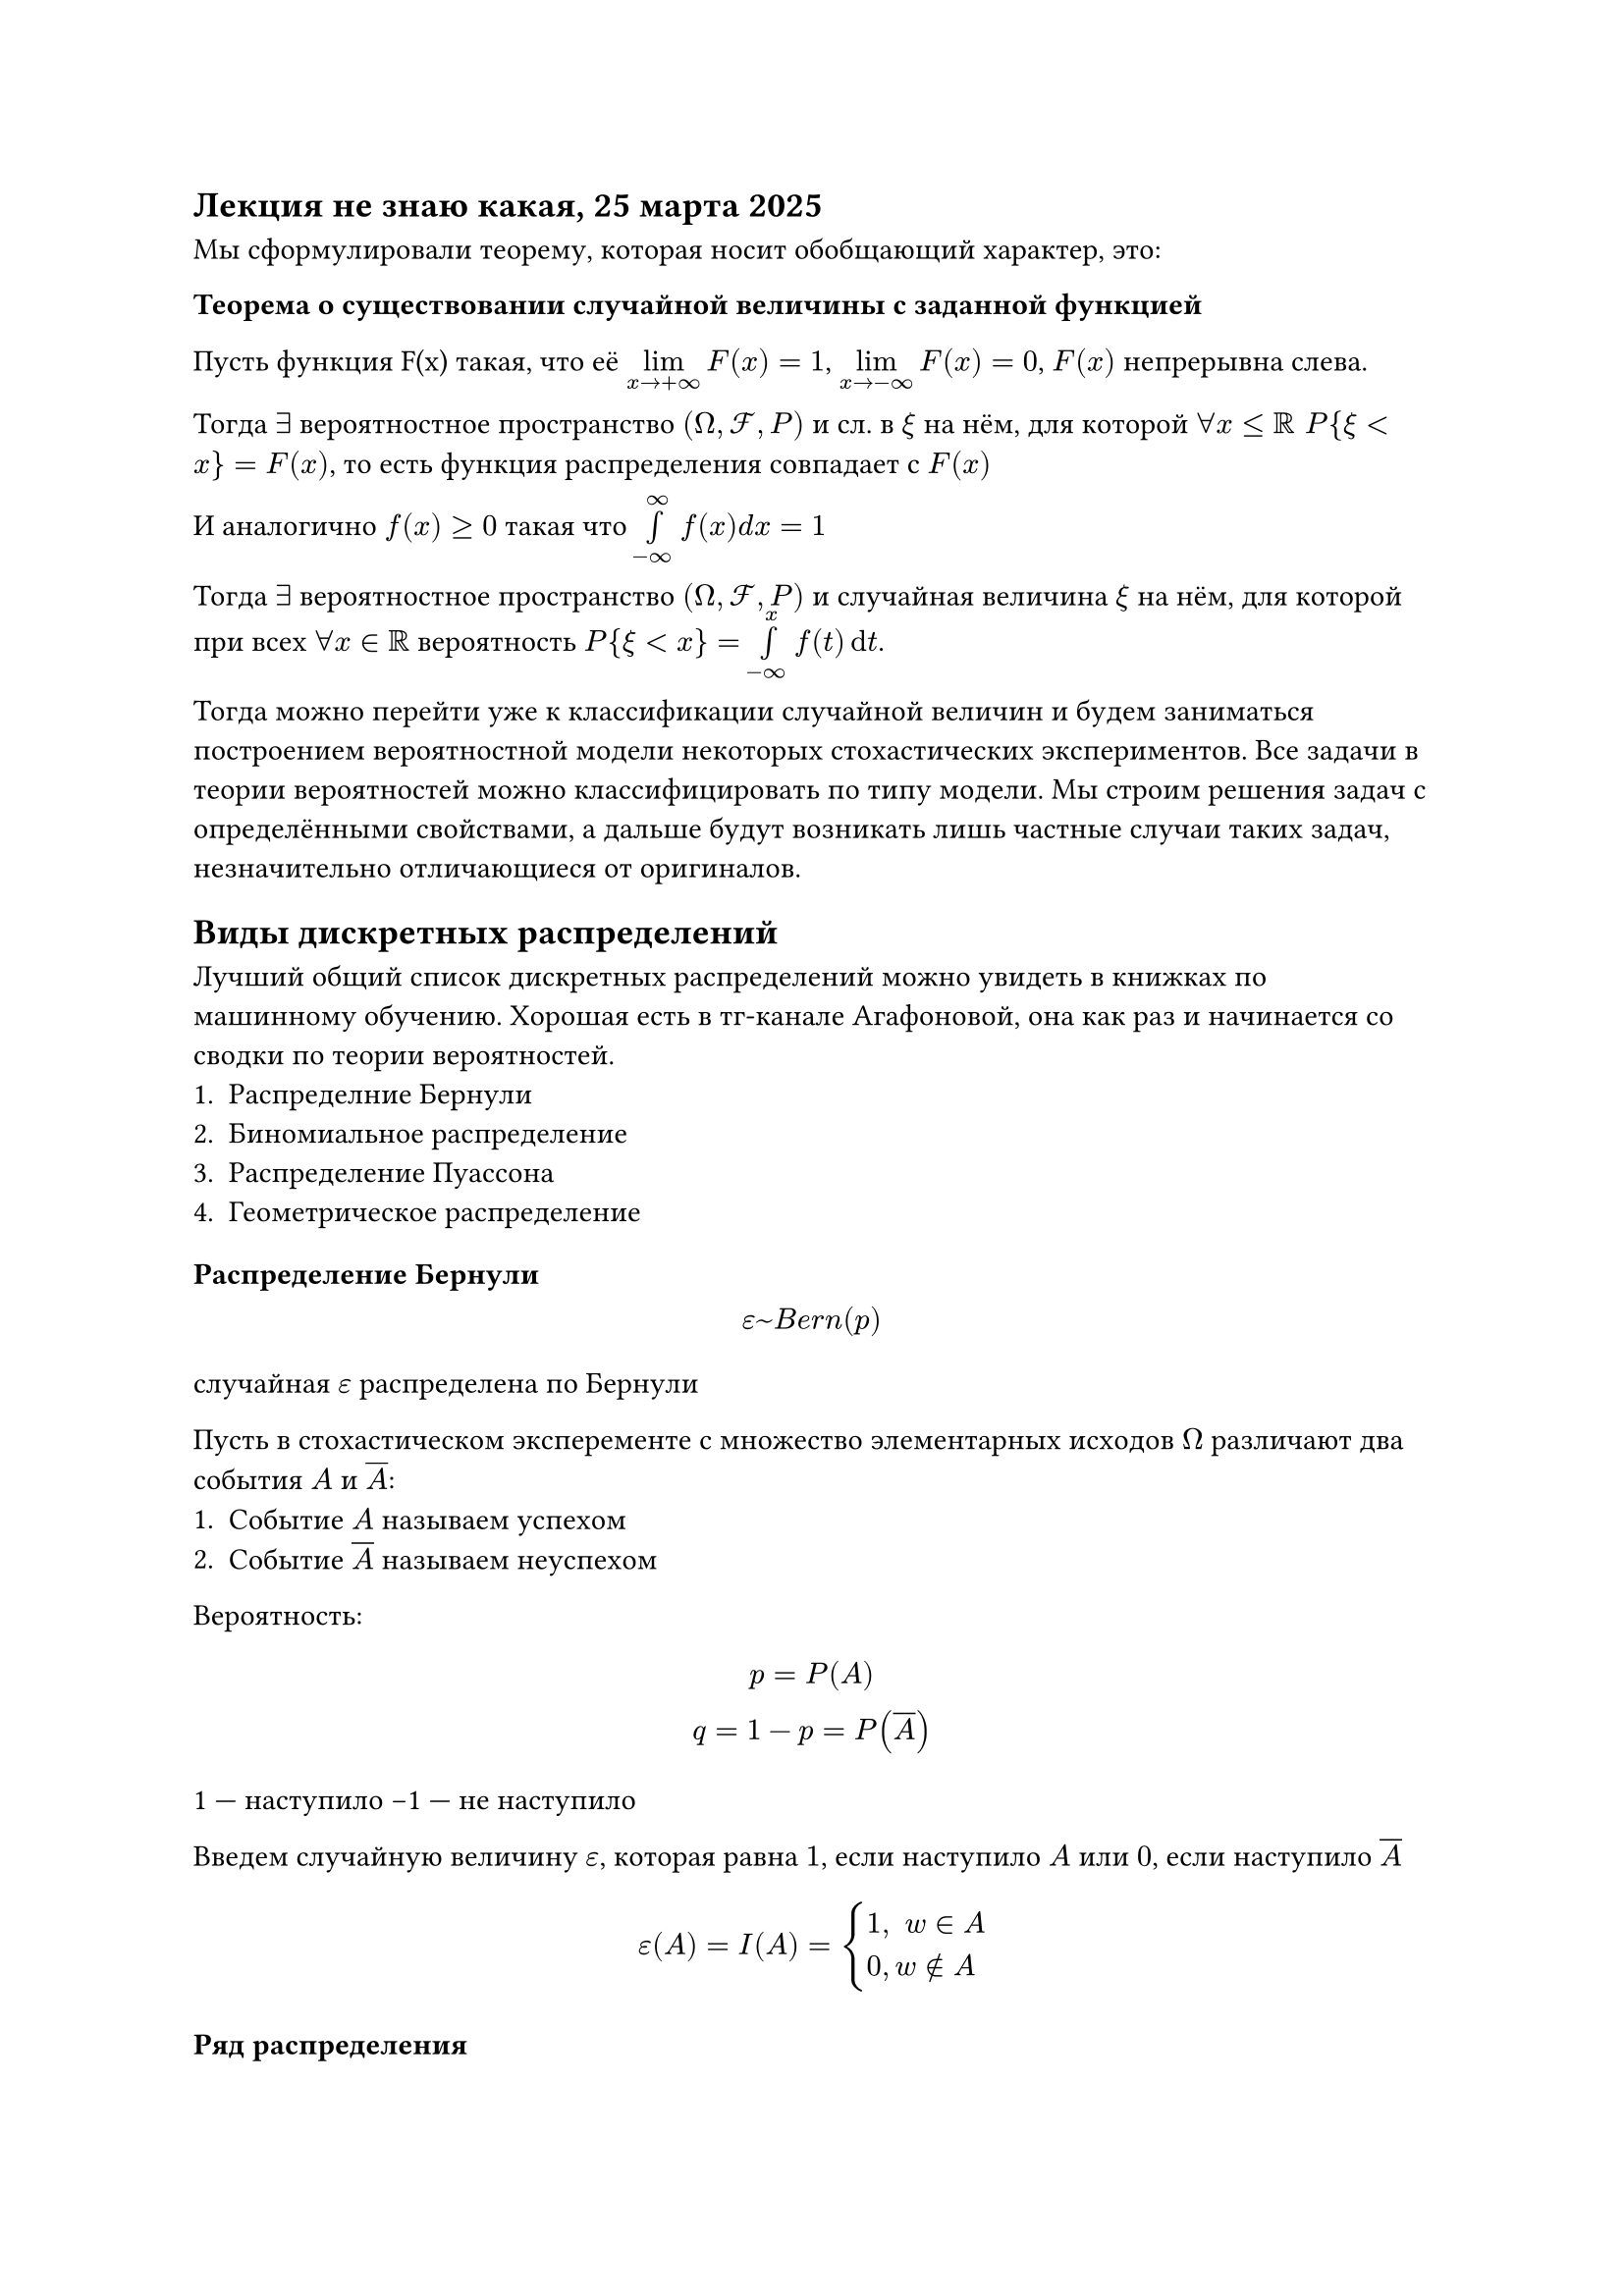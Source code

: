 == Лекция не знаю какая, 25 марта 2025
Мы сформулировали теорему, которая носит обобщающий характер, это:

/ Теорема о существовании случайной величины с заданной функцией:

Пусть функция F(x) такая, что её $limits(lim)_(x -> +infinity) F(x) = 1$, $limits(lim)_(x -> -infinity) F(x) = 0$, $F(x)$ непрерывна слева.

Тогда $exists$ вероятностное пространство $(Omega, cal(F), P)$ и сл. в $xi$ на нём, для которой $forall x <= RR space P { xi < x } = F(x)$, то есть функция распределения совпадает с $F(x)$

И аналогично $f(x) gt.eq 0$ такая что $limits(integral)_(-infinity)^(infinity) f(x) d x = 1$

Тогда $exists$ вероятностное пространство $(Omega, cal(F), P)$ и случайная величина $xi$ на нём, для которой при всех $forall x in RR$ вероятность $P { xi < x } = limits(integral)_(-infinity)^x f(t) dif t$.

Тогда можно перейти уже к классификации случайной величин и будем заниматься построением вероятностной модели некоторых стохастических экспериментов. Все задачи в теории вероятностей можно классифицировать по типу модели. Мы строим решения задач с определёнными свойствами, а дальше будут возникать лишь частные случаи таких задач, незначительно отличающиеся от оригиналов.

== Виды дискретных распределений
Лучший общий список дискретных распределений можно увидеть в книжках по машинному обучению. Хорошая есть в тг-канале Агафоновой, она как раз и начинается со сводки по теории вероятностей.
// сначала просто перечисление напишем, а если она рассказывать будет, то в секциях
// упростим себе навигацию
1. Распределние Бернули
2. Биномиальное распределение
3. Распределение /*Па*/Пуассона
// ок
4. Геометрическое распределение
=== Распределение Бернули

// HACK: Адам спрашивает у Бога:
// - Господи, почему ты сделал Еву такой красивой?
// - Чтобы она тебе понравилась, сын мой.
// - Боже, но почему же ты сделал ее такой глупой?
// - А это, чтобы ты ей понравился…

$
epsilon ~ B e r n (p)
$
случайная $epsilon$ распределена по Бернули

Пусть в стохастическом эксперементе с множество элементарных исходов $Omega$ различают два события $A$ и $overline(A)$:
+ Событие $A$ называем успехом
+ Событие $overline(A)$ называем неуспехом

Вероятность:
$
	p = P(A)\
	q = 1 - p = P(overline(A))
$

1 --- наступило 
-1 --- не наступило

Введем случайную величину $epsilon$, которая равна $1$, если наступило $A$ или $0$, если наступило $overline(A)$

$
	epsilon(A) = I(A)= cases(
		1\, space w in A,
		0\, w in.not A
	)
$

// FIX: image("imgs/024.png")


// HACK: В зоопарке медведь жалуется директору:
// - Переведите меня в другую клетку, я так больше жить не могу! У меня справа обезьяна, а слева жираф. Обезьяна весь день анекдоты рассказывает, а жираф всю ночь смеется.
// ахаххахаахахах

==== Ряд распределения 
#table(columns: 2, stroke: none,
	table(columns: 3,
		$epsilon$, $0$, $1$,
		$p$, $q$, $p$
	),
	$
		(p + q = 1)
	$
)

Тогда закон распределения 
$ P { epsilon = k } = p^k q^(1 - k); k in {0, 1} $

Следующий момент, мы строим функцию распределения.

==== Функция распределения

Нужно построить график

$ F(x) = P{epsilon lt x} $
$ F(x) = cases(
	0\, x lt.eq 0,
	q\, 0 < x <= 1,
	1\, x > 1
) $


// FIX: #image("imgs/025.png")
// уже прибавил предыдущая была 024

Переходим к следующему распределению

Из распределения Бернули складываются другие распределения


=== Биномиальное распределение

$
epsilon ~ B i n (n, p)
$

// HACK: На приеме у психотерапевта:
// - Доктор, меня все игнорируют.
// - Следующий!

Случайная величина $xi$ распределена по биномиальному закону с параметрами $n$ и $p$.

Пусть произведено $n$ незвисимых одинаковых испытаний Бернулли // TODO: поправить везеде на Бернулли

Веоятность успеха практически не зависит от номера испытания, то есть у нас $p approx p(n) $.

// HACK: Рабинович каждый день ходит в синагогу и молится:
// - Господи, помоги мне выиграть в лотерею. Ну, пожалуйста, помоги мне выиграть в лотерею.
// Это продолжается несколько месяцев. Во время очередной молитвы откуда-то сверху вдруг раздается божественный голос:
// - Рабинович, купи хотя бы один лотерейный билет!
// ахаххахахахаххахах

Берем случайную велечину $xi$, которая равна количству "успехов" $n$ незваисимых испытаний Бернулли.

// HACK: Фразу "Если не стоит, то и не стоит" мужчины и женщины читают по-разному.

Введем $Omega = {overline(omega) = (epsilon_1, epsilon_2, dots, epsilon_n) : epsilon_i in {0, 1}}$

$ |Omega| = 2^n $

Модель: дискретное вероятностное пространство, так как исходы неравновозможны

Пусть событие $A$ --- ровно $k$ "успехов"

$ A = { overline(omega) = (epsilon_1, epsilon_2, dots epsilon_n) : | overline(w) | = k; epsilon_1 + epsilon_2 + dots + epsilon_n = k } $
// HACK: Когда я ем, я глух и нем. Когда я пью, я жутко коммуникабельный.

Вероятность исхода $P(overline(omega)_i) = P(overline(omega)_j) #[ если ] space overline(omega) in A $

Давайте найдём вероятность фиксированного исхода:
$ P(overline(w)^\*) = {P(epsilon_1 = 1, dots epsilon_k = 1, epsilon_(k + 1) = 0, dots epsilon_n = 0)} = $

$
limits(=)^#[Требование независимости] 
$ 

$
P {epsilon_1 = 1} P{epsilon_2 = 1} dots\
P {epsilon_k = 1} P {epsilon_(k + 1) =0} dots \
P {epsilon_n = 0} = p^k q^(n - k)
$

// HACK: Миша - еврей не по папе и не по маме. Миша - еврей по ситуации.
// -- Егор тоже))

Давайте посчитаем. У нас получается, что мы нашли вероятность одного успеха. Мы также уточним, что мы работаем в дискретном пространстве. Теперь вычислим количество способов из $n$ мест выбрать $k$ для того, чтобы поставить на них единицы:

$
|A| = C^k_n
$

Следовательно вероятность того, что $xi = k$ это вероятность события A = равна сумме вероятностей всех исходов. На математическом языке:
$
	P { xi = k } = P(A) = limits(sum)_(overline(w) in a) P(overline(w)) \
	= limits(sum)_(overline(omega) in A)^n p^k q^(n - k) = C^k_n p^k q^(n - k) space forall k in {0, 1, dots, n}
$

Покажем, что $limits(sum)_(k = 0)^n P{ xi = k } = 1$.

$
	underbrace(limits(sum)_(k = 0)^n C_n^k p^k q^(n - k), #par[узнали бином Ньютона?]) = (p + q)^n = 1^n = 1
$
// HACK: Когда мяч попал в штангу, тяжелоатлет уронил ее и погнался за футболистом.
Таким образом биномиальное распределение имеет вид $xi ~ "Bin"(n, p)$:

$
P {epsilon = k} = C^k_n p^k q^(n - k), space forall k in {0, 1, dots, n}
$

В такой ситуации ряд распределения выглядит не очень хорошо, но в конкретных ситуациях может быть поулчше.

#table(columns: 8,
	[$epsilon$], [$0$], [$1$], $2$, $dots$, $k$, $dots$, $n$,
	$p$, $q^n$, $n dot p q^(n - 1)$, $C_n^2 p^2 q^(n-2)$, $dots$, $C_n^k p^k q^(n - k)$, $dots$, $p^n$
)


==== Функция распределения:

$ F_(xi/*ва*/) = limits(sum)_(k < x) C_n^k p^k q^(n - k) $

===== Замечание
// ебать равноНезависимо от результата дегустации, надпись "Мёд липовый" всегда соответствует действительности.шек
// все равны но есть равнее
В таком виде:
$
P_n (k) = C^k_n p^k q^(n - k) #[ --- формула Бернулли]
$

Формула Бернулли представляет собой истинную, корректую, верную модель решения задачи, но ею слишком неудобно пользоваться, поэтому на практике используются *предельные теоремы* и *предельные распределения*

=== Распределение /*Па*/Пуассона (Предельные распределения ).

$
epsilon ~ "Pois" (lambda); space lambda = n p // мне в моменте показалось Pas
$

$epsilon$ --- колличество "успехов" в "большом" числе испытаний Бернулли ($n gt.eq 100$)

// HACK:
// - Скажите пожалуйста, какое стихотворение Пушкин посвятил Анне Петровне Керн?
// - Эээ... "Люблю тебя, Петра творенье".

/ Сформулируем *теорему Пуассона*:

_примечание: относится к математическому анализу, но применяется в теории вероятностей_

Пусть ${p_n}^infinity_(n = 1)$ последовательность неотрицательных чисел, такая что $exists limits(lim)_(n -> infinity) n p_n = lambda$ (квазимонотонная последовательность).

Тогда $forall$ фиксированном $k lt.eq n$

$
C_n^k p_n^k (1 - p_n)^(n - k) limits(->)_(n -> infinity) (e^(-lambda) lambda^k)/(k!)
$

Доказательство:

Обозначим $lambda_n = n p_n => p_n = lambda_n/n $

$
C_n^k p_n^k (1 - p_n)^(n - k)  = (n!)/(k! (n - k)!) ((lambda_n)/(n))^k  (1 - (lambda_n)/n)^(n - k) =\
= (lambda_n)^k/(k!) dot underbrace((n - k + 1)/n, arrow.b \ 1)
dot underbrace((n - k + 2)/n, arrow.b \ 1)
dots underbrace((n - 1)/n, arrow.b \ 1)
dot underbrace(n/n, arrow.b \ 1)
underbrace((1 - lambda_n/n)^(-k), arrow.b \ 1)
dot underbrace((1 - lambda_n)^n, epsilon^(- lambda))
limits(->)_(n -> +infinity) (lambda^k)/(k!) dot e^(-lambda)
$

// HACK: Вчера я выяснил, что 20 рыбок-пираний могут полностью обглодать человека за 15 минут. И ещё я потерял работу в бассейне...

Заметим, что $p$ удовлетвор условиям т. Пуассона $p$ из $B i n (n, p)$, то при большиз $n$ верно $p {xi = k}approx (lambda^k epsilon^(-lambda))/(k!), space k = 0, 1, 2, dots$

Давайте убедимся, что сумма вероятностей равна единице:
$
	limits(sum)_(k = 0)^infinity P { sigma = k } = limits(sum)_(k = 0)^infinity frac(lambda^k e^(-lambda), k!) = e^(-lambda) limits(sum)_(k = 0)^infinity frac(lambda^k, k!) = e^(-lambda) dot e^lambda = e^0 = 1
$


Таким образом для $epsilon ~ P o i s (lambda)$; $lambda = n p$ 

Закон распределения $P {epsilon = k} = (lambda^k epsilon^(- lambda)/(k!)); k = 0, 1, dots $

#table(columns: 7,
	$xi$, $0$, $1$, $2$, $dots$, $k$, $dots$,
	$p$, $e^(-lambda)$, $lambda e^(-lambda)$, $(lambda^2 e^(-lambda))/(2!)$, $dots$, $frac(lambda^k e^(-lambda), k!)$, $dots$
)

Функция распределения 

$
F_xi (x) = limits(sum)_(k lt x) = (lambda^k e^(-lambda))/(k!)
$

=== Геометрическое распределение

// HACK: Независимо от результата дегустации, надпись "Мёд липовый" всегда соответствует действительности.

// я выяснил одну из причин отъёба
// вим считает общую историю
// когда я нажимаю u, а ты что-то пишешь, я отменяю твои правки и твой вим ахуевает














